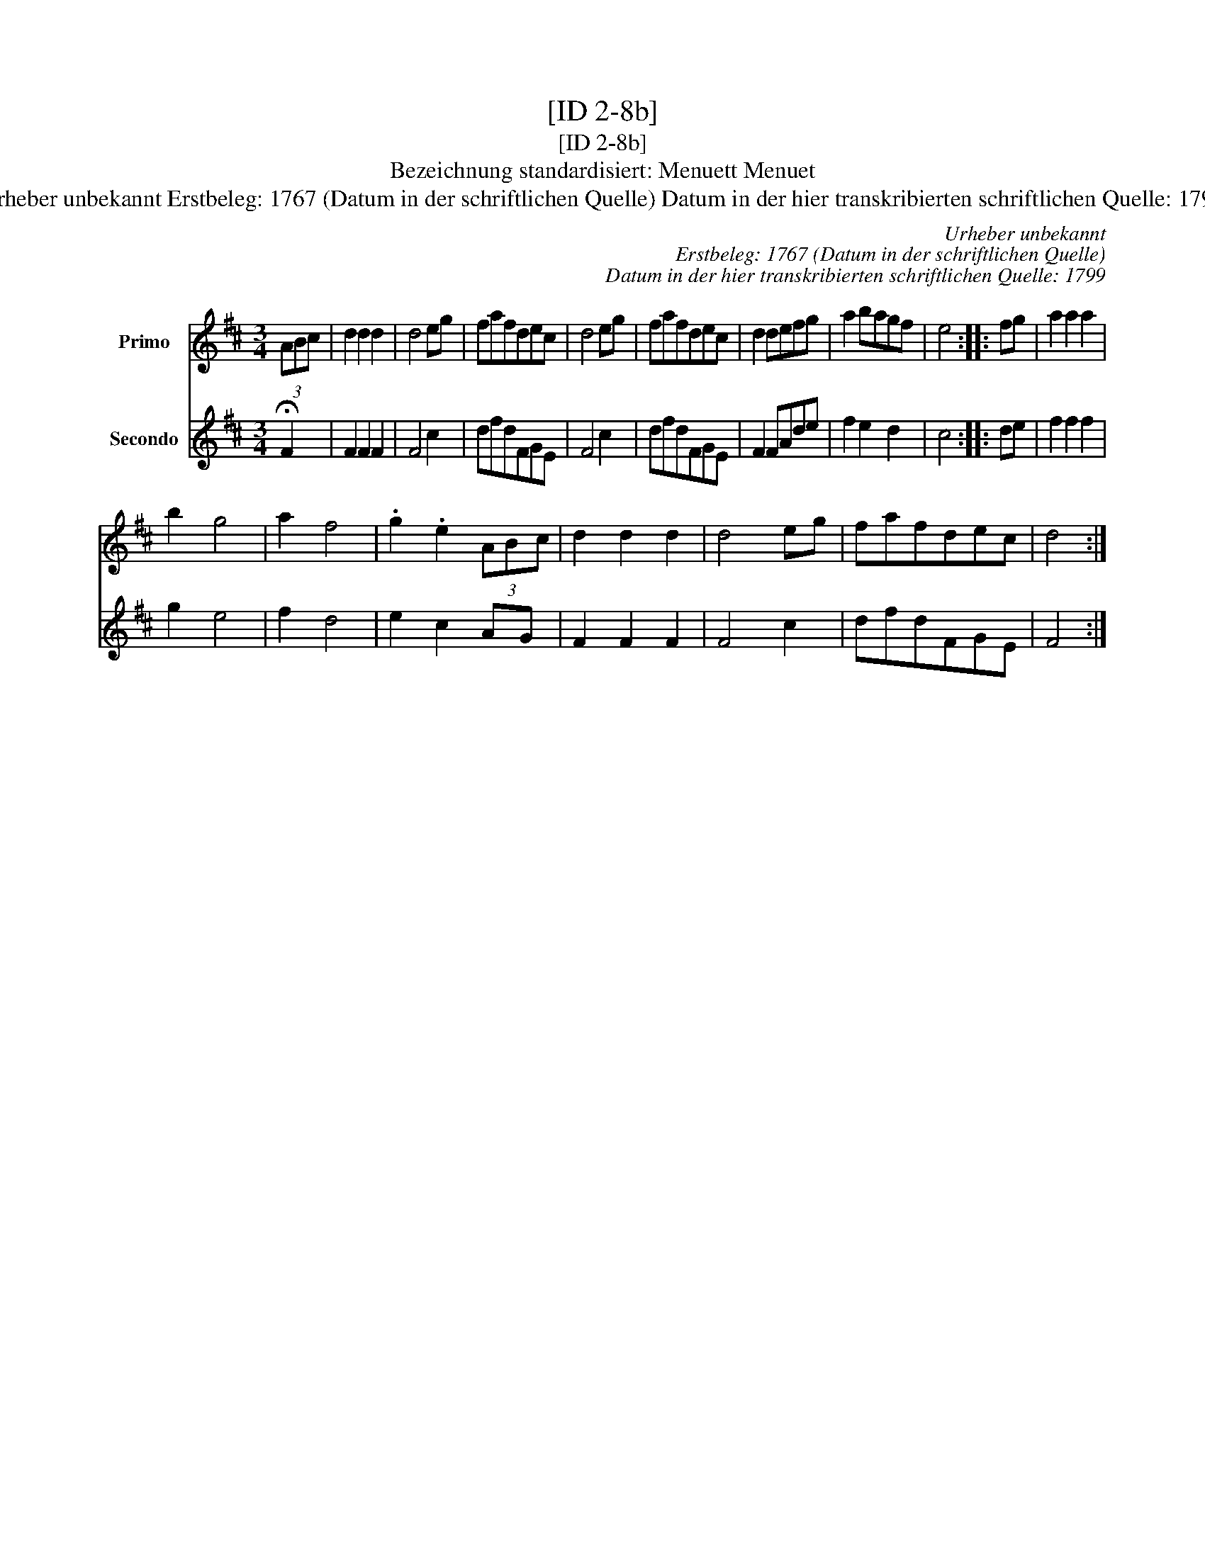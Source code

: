 X:1
T:[ID 2-8b]
T:[ID 2-8b]
T:Bezeichnung standardisiert: Menuett Menuet
T:Urheber unbekannt Erstbeleg: 1767 (Datum in der schriftlichen Quelle) Datum in der hier transkribierten schriftlichen Quelle: 1799
C:Urheber unbekannt
C:Erstbeleg: 1767 (Datum in der schriftlichen Quelle)
C:Datum in der hier transkribierten schriftlichen Quelle: 1799
%%score 1 2
L:1/8
M:3/4
K:D
V:1 treble nm="Primo"
V:2 treble nm="Secondo"
V:1
 (3ABc | d2 d2 d2 | d4 eg | fafdec | d4 eg | fafdec | d2 defg | a2 bagf | e4 :: fg | a2 a2 a2 | %11
 b2 g4 | a2 f4 | .g2 .e2 (3ABc | d2 d2 d2 | d4 eg | fafdec | d4 :| %18
V:2
 !fermata!F2 | F2 F2 F2 | F4 c2 | dfdFGE | F4 c2 | dfdFGE | F2 FAde | f2 e2 d2 | c4 :: de | %10
 f2 f2 f2 | g2 e4 | f2 d4 | e2 c2 AG | F2 F2 F2 | F4 c2 | dfdFGE | F4 :| %18

